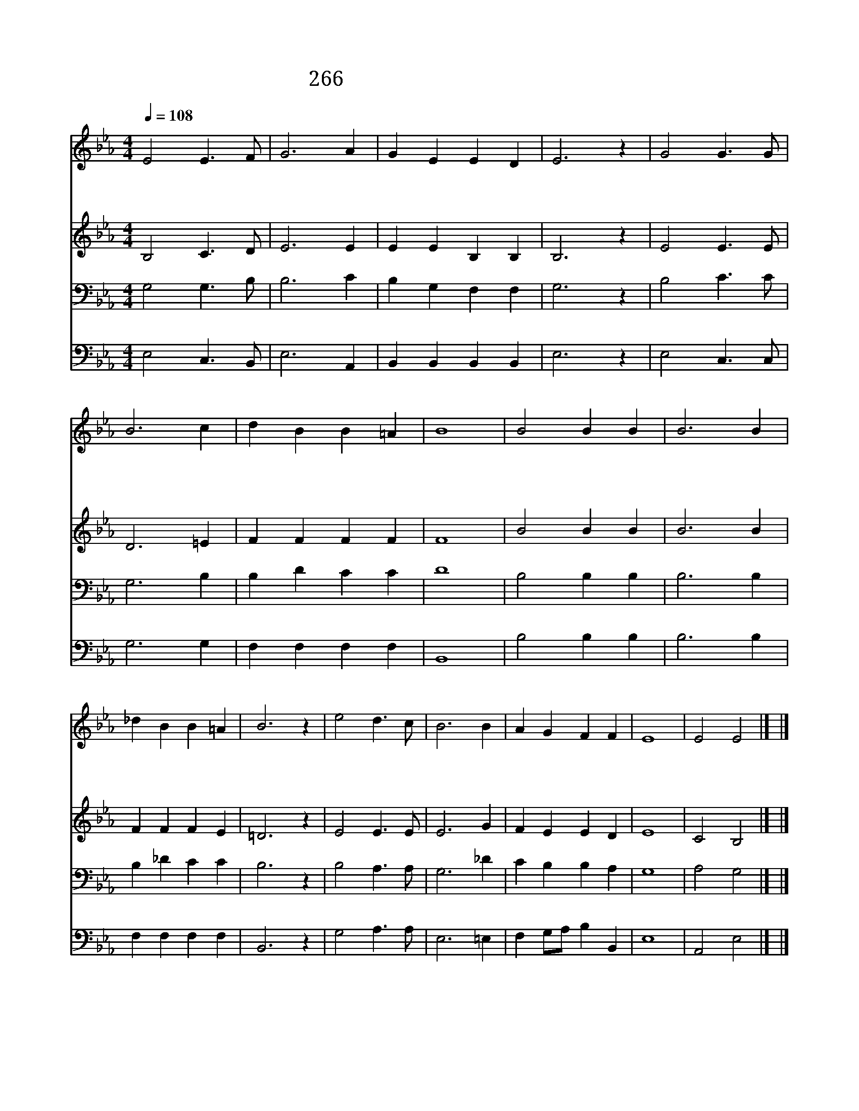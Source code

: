 X:504
T:266 왕의 명령 전달할 사자여
Z:l.s.cOPENHAVER/G.W.Warren
Z:Copyright July 6th 2000 by 전도환
Z:All Rights Reserved
%%score 1 2 3 4
L:1/4
Q:1/4=108
M:4/4
I:linebreak $
K:Eb
V:1 treble
V:2 treble
V:3 bass
V:4 bass
V:1
 E2 E3/2 F/ | G3 A | G E E D | E3 z | G2 G3/2 G/ | B3 c | d B B =A | B4 | B2 B B | B3 B | %10
w: 왕 의 명|령 전|달 할 사 자|여|불 멸 의|소 식|손 에 들 고|서|그 소 식|널 리|
w: 마 른 사|막 또|습 한 땅 거|쳐|밀 림 과|바 다|높 은 산 지|나|주 저 치|말 고|
w: 믿 음 주|사 그|길 을 닦 아|서|약 속 의|성 취|보 게 하 소|서|싸 움 이|없 고|
 _d B B =A | B3 z | e2 d3/2 c/ | B3 B | A G F F | E4 | E2 E2 |] |] %18
w: 전 파 하 여|서|대 왕 의|길 을|곧 게 닦 아|라|||
w: 길 을 닦 아|서|주 님 의|길 을|예 비 하 여|라|||
w: 다 툼 그 칠|때|평 화 의|왕 이|오 시 리 로|다|아 멘||
V:2
 B,2 C3/2 D/ | E3 E | E E B, B, | B,3 z | E2 E3/2 E/ | D3 =E | F F F F | F4 | B2 B B | B3 B | %10
 F F F E | =D3 z | E2 E3/2 E/ | E3 G | F E E D | E4 | C2 B,2 |] |] %18
V:3
 G,2 G,3/2 B,/ | B,3 C | B, G, F, F, | G,3 z | B,2 C3/2 C/ | G,3 B, | B, D C C | D4 | B,2 B, B, | %9
 B,3 B, | B, _D C C | B,3 z | B,2 A,3/2 A,/ | G,3 _D | C B, B, A, | G,4 | A,2 G,2 |] |] %18
V:4
 E,2 C,3/2 B,,/ | E,3 A,, | B,, B,, B,, B,, | E,3 z | E,2 C,3/2 C,/ | G,3 G, | F, F, F, F, | B,,4 | %8
 B,2 B, B, | B,3 B, | F, F, F, F, | B,,3 z | G,2 A,3/2 A,/ | E,3 =E, | F, G,/A,/ B, B,, | E,4 | %16
 A,,2 E,2 |] |] %18
